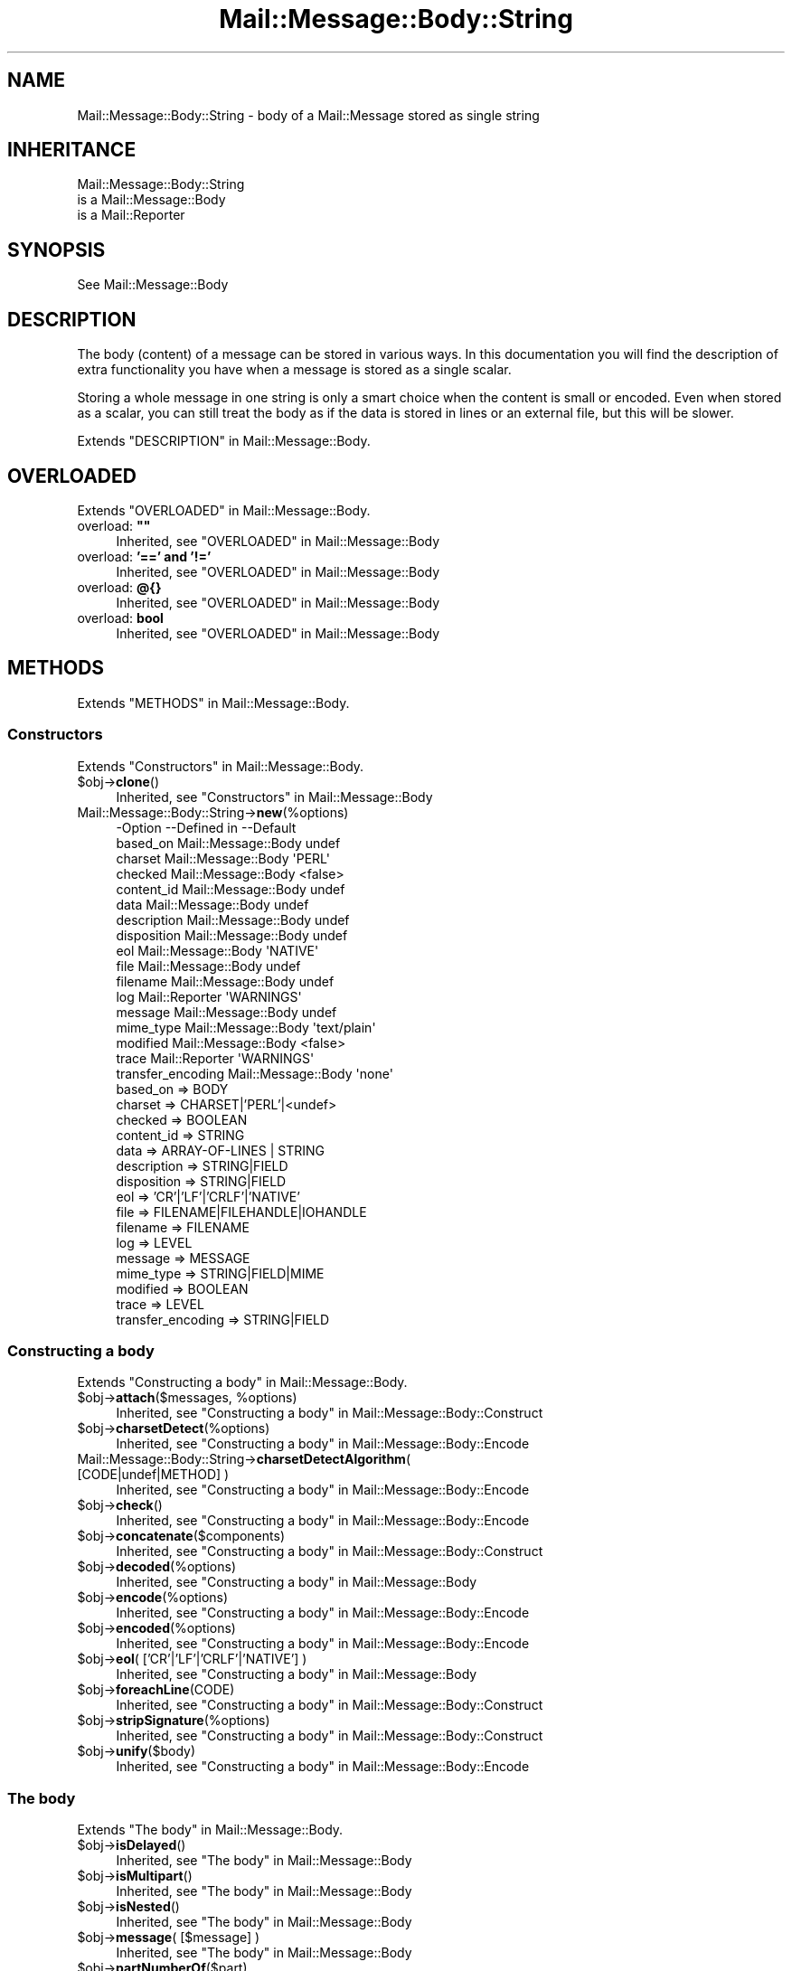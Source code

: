 .\" -*- mode: troff; coding: utf-8 -*-
.\" Automatically generated by Pod::Man 5.01 (Pod::Simple 3.43)
.\"
.\" Standard preamble:
.\" ========================================================================
.de Sp \" Vertical space (when we can't use .PP)
.if t .sp .5v
.if n .sp
..
.de Vb \" Begin verbatim text
.ft CW
.nf
.ne \\$1
..
.de Ve \" End verbatim text
.ft R
.fi
..
.\" \*(C` and \*(C' are quotes in nroff, nothing in troff, for use with C<>.
.ie n \{\
.    ds C` ""
.    ds C' ""
'br\}
.el\{\
.    ds C`
.    ds C'
'br\}
.\"
.\" Escape single quotes in literal strings from groff's Unicode transform.
.ie \n(.g .ds Aq \(aq
.el       .ds Aq '
.\"
.\" If the F register is >0, we'll generate index entries on stderr for
.\" titles (.TH), headers (.SH), subsections (.SS), items (.Ip), and index
.\" entries marked with X<> in POD.  Of course, you'll have to process the
.\" output yourself in some meaningful fashion.
.\"
.\" Avoid warning from groff about undefined register 'F'.
.de IX
..
.nr rF 0
.if \n(.g .if rF .nr rF 1
.if (\n(rF:(\n(.g==0)) \{\
.    if \nF \{\
.        de IX
.        tm Index:\\$1\t\\n%\t"\\$2"
..
.        if !\nF==2 \{\
.            nr % 0
.            nr F 2
.        \}
.    \}
.\}
.rr rF
.\" ========================================================================
.\"
.IX Title "Mail::Message::Body::String 3"
.TH Mail::Message::Body::String 3 2023-12-11 "perl v5.38.2" "User Contributed Perl Documentation"
.\" For nroff, turn off justification.  Always turn off hyphenation; it makes
.\" way too many mistakes in technical documents.
.if n .ad l
.nh
.SH NAME
Mail::Message::Body::String \- body of a Mail::Message stored as single string
.SH INHERITANCE
.IX Header "INHERITANCE"
.Vb 3
\& Mail::Message::Body::String
\&   is a Mail::Message::Body
\&   is a Mail::Reporter
.Ve
.SH SYNOPSIS
.IX Header "SYNOPSIS"
.Vb 1
\& See Mail::Message::Body
.Ve
.SH DESCRIPTION
.IX Header "DESCRIPTION"
The body (content) of a message can be stored in various ways.  In this
documentation you will find the description of extra functionality you have
when a message is stored as a single scalar.
.PP
Storing a whole message in one string is only a smart choice when the content
is small or encoded. Even when stored as a scalar, you can still treat the
body as if the data is stored in lines or an external file, but this will be
slower.
.PP
Extends "DESCRIPTION" in Mail::Message::Body.
.SH OVERLOADED
.IX Header "OVERLOADED"
Extends "OVERLOADED" in Mail::Message::Body.
.IP "overload: \fB""""\fR" 4
.IX Item "overload: """""
Inherited, see "OVERLOADED" in Mail::Message::Body
.IP "overload: \fB'==' and '!='\fR" 4
.IX Item "overload: '==' and '!='"
Inherited, see "OVERLOADED" in Mail::Message::Body
.IP "overload: \fB@{}\fR" 4
.IX Item "overload: @{}"
Inherited, see "OVERLOADED" in Mail::Message::Body
.IP "overload: \fBbool\fR" 4
.IX Item "overload: bool"
Inherited, see "OVERLOADED" in Mail::Message::Body
.SH METHODS
.IX Header "METHODS"
Extends "METHODS" in Mail::Message::Body.
.SS Constructors
.IX Subsection "Constructors"
Extends "Constructors" in Mail::Message::Body.
.ie n .IP $obj\->\fBclone\fR() 4
.el .IP \f(CW$obj\fR\->\fBclone\fR() 4
.IX Item "$obj->clone()"
Inherited, see "Constructors" in Mail::Message::Body
.IP Mail::Message::Body::String\->\fBnew\fR(%options) 4
.IX Item "Mail::Message::Body::String->new(%options)"
.Vb 10
\& \-Option           \-\-Defined in         \-\-Default
\&  based_on           Mail::Message::Body  undef
\&  charset            Mail::Message::Body  \*(AqPERL\*(Aq
\&  checked            Mail::Message::Body  <false>
\&  content_id         Mail::Message::Body  undef
\&  data               Mail::Message::Body  undef
\&  description        Mail::Message::Body  undef
\&  disposition        Mail::Message::Body  undef
\&  eol                Mail::Message::Body  \*(AqNATIVE\*(Aq
\&  file               Mail::Message::Body  undef
\&  filename           Mail::Message::Body  undef
\&  log                Mail::Reporter       \*(AqWARNINGS\*(Aq
\&  message            Mail::Message::Body  undef
\&  mime_type          Mail::Message::Body  \*(Aqtext/plain\*(Aq
\&  modified           Mail::Message::Body  <false>
\&  trace              Mail::Reporter       \*(AqWARNINGS\*(Aq
\&  transfer_encoding  Mail::Message::Body  \*(Aqnone\*(Aq
.Ve
.RS 4
.IP "based_on => BODY" 2
.IX Item "based_on => BODY"
.PD 0
.IP "charset => CHARSET|'PERL'|<undef>" 2
.IX Item "charset => CHARSET|'PERL'|<undef>"
.IP "checked => BOOLEAN" 2
.IX Item "checked => BOOLEAN"
.IP "content_id => STRING" 2
.IX Item "content_id => STRING"
.IP "data => ARRAY-OF-LINES | STRING" 2
.IX Item "data => ARRAY-OF-LINES | STRING"
.IP "description => STRING|FIELD" 2
.IX Item "description => STRING|FIELD"
.IP "disposition => STRING|FIELD" 2
.IX Item "disposition => STRING|FIELD"
.IP "eol => 'CR'|'LF'|'CRLF'|'NATIVE'" 2
.IX Item "eol => 'CR'|'LF'|'CRLF'|'NATIVE'"
.IP "file => FILENAME|FILEHANDLE|IOHANDLE" 2
.IX Item "file => FILENAME|FILEHANDLE|IOHANDLE"
.IP "filename => FILENAME" 2
.IX Item "filename => FILENAME"
.IP "log => LEVEL" 2
.IX Item "log => LEVEL"
.IP "message => MESSAGE" 2
.IX Item "message => MESSAGE"
.IP "mime_type => STRING|FIELD|MIME" 2
.IX Item "mime_type => STRING|FIELD|MIME"
.IP "modified => BOOLEAN" 2
.IX Item "modified => BOOLEAN"
.IP "trace => LEVEL" 2
.IX Item "trace => LEVEL"
.IP "transfer_encoding => STRING|FIELD" 2
.IX Item "transfer_encoding => STRING|FIELD"
.RE
.RS 4
.RE
.PD
.SS "Constructing a body"
.IX Subsection "Constructing a body"
Extends "Constructing a body" in Mail::Message::Body.
.ie n .IP "$obj\->\fBattach\fR($messages, %options)" 4
.el .IP "\f(CW$obj\fR\->\fBattach\fR($messages, \f(CW%options\fR)" 4
.IX Item "$obj->attach($messages, %options)"
Inherited, see "Constructing a body" in Mail::Message::Body::Construct
.ie n .IP $obj\->\fBcharsetDetect\fR(%options) 4
.el .IP \f(CW$obj\fR\->\fBcharsetDetect\fR(%options) 4
.IX Item "$obj->charsetDetect(%options)"
Inherited, see "Constructing a body" in Mail::Message::Body::Encode
.IP "Mail::Message::Body::String\->\fBcharsetDetectAlgorithm\fR( [CODE|undef|METHOD] )" 4
.IX Item "Mail::Message::Body::String->charsetDetectAlgorithm( [CODE|undef|METHOD] )"
Inherited, see "Constructing a body" in Mail::Message::Body::Encode
.ie n .IP $obj\->\fBcheck\fR() 4
.el .IP \f(CW$obj\fR\->\fBcheck\fR() 4
.IX Item "$obj->check()"
Inherited, see "Constructing a body" in Mail::Message::Body::Encode
.ie n .IP $obj\->\fBconcatenate\fR($components) 4
.el .IP \f(CW$obj\fR\->\fBconcatenate\fR($components) 4
.IX Item "$obj->concatenate($components)"
Inherited, see "Constructing a body" in Mail::Message::Body::Construct
.ie n .IP $obj\->\fBdecoded\fR(%options) 4
.el .IP \f(CW$obj\fR\->\fBdecoded\fR(%options) 4
.IX Item "$obj->decoded(%options)"
Inherited, see "Constructing a body" in Mail::Message::Body
.ie n .IP $obj\->\fBencode\fR(%options) 4
.el .IP \f(CW$obj\fR\->\fBencode\fR(%options) 4
.IX Item "$obj->encode(%options)"
Inherited, see "Constructing a body" in Mail::Message::Body::Encode
.ie n .IP $obj\->\fBencoded\fR(%options) 4
.el .IP \f(CW$obj\fR\->\fBencoded\fR(%options) 4
.IX Item "$obj->encoded(%options)"
Inherited, see "Constructing a body" in Mail::Message::Body::Encode
.ie n .IP "$obj\->\fBeol\fR( ['CR'|'LF'|'CRLF'|'NATIVE'] )" 4
.el .IP "\f(CW$obj\fR\->\fBeol\fR( ['CR'|'LF'|'CRLF'|'NATIVE'] )" 4
.IX Item "$obj->eol( ['CR'|'LF'|'CRLF'|'NATIVE'] )"
Inherited, see "Constructing a body" in Mail::Message::Body
.ie n .IP $obj\->\fBforeachLine\fR(CODE) 4
.el .IP \f(CW$obj\fR\->\fBforeachLine\fR(CODE) 4
.IX Item "$obj->foreachLine(CODE)"
Inherited, see "Constructing a body" in Mail::Message::Body::Construct
.ie n .IP $obj\->\fBstripSignature\fR(%options) 4
.el .IP \f(CW$obj\fR\->\fBstripSignature\fR(%options) 4
.IX Item "$obj->stripSignature(%options)"
Inherited, see "Constructing a body" in Mail::Message::Body::Construct
.ie n .IP $obj\->\fBunify\fR($body) 4
.el .IP \f(CW$obj\fR\->\fBunify\fR($body) 4
.IX Item "$obj->unify($body)"
Inherited, see "Constructing a body" in Mail::Message::Body::Encode
.SS "The body"
.IX Subsection "The body"
Extends "The body" in Mail::Message::Body.
.ie n .IP $obj\->\fBisDelayed\fR() 4
.el .IP \f(CW$obj\fR\->\fBisDelayed\fR() 4
.IX Item "$obj->isDelayed()"
Inherited, see "The body" in Mail::Message::Body
.ie n .IP $obj\->\fBisMultipart\fR() 4
.el .IP \f(CW$obj\fR\->\fBisMultipart\fR() 4
.IX Item "$obj->isMultipart()"
Inherited, see "The body" in Mail::Message::Body
.ie n .IP $obj\->\fBisNested\fR() 4
.el .IP \f(CW$obj\fR\->\fBisNested\fR() 4
.IX Item "$obj->isNested()"
Inherited, see "The body" in Mail::Message::Body
.ie n .IP "$obj\->\fBmessage\fR( [$message] )" 4
.el .IP "\f(CW$obj\fR\->\fBmessage\fR( [$message] )" 4
.IX Item "$obj->message( [$message] )"
Inherited, see "The body" in Mail::Message::Body
.ie n .IP $obj\->\fBpartNumberOf\fR($part) 4
.el .IP \f(CW$obj\fR\->\fBpartNumberOf\fR($part) 4
.IX Item "$obj->partNumberOf($part)"
Inherited, see "The body" in Mail::Message::Body
.SS "About the payload"
.IX Subsection "About the payload"
Extends "About the payload" in Mail::Message::Body.
.ie n .IP $obj\->\fBcharset\fR() 4
.el .IP \f(CW$obj\fR\->\fBcharset\fR() 4
.IX Item "$obj->charset()"
Inherited, see "About the payload" in Mail::Message::Body
.ie n .IP "$obj\->\fBchecked\fR( [BOOLEAN] )" 4
.el .IP "\f(CW$obj\fR\->\fBchecked\fR( [BOOLEAN] )" 4
.IX Item "$obj->checked( [BOOLEAN] )"
Inherited, see "About the payload" in Mail::Message::Body
.ie n .IP "$obj\->\fBcontentId\fR( [STRING|$field] )" 4
.el .IP "\f(CW$obj\fR\->\fBcontentId\fR( [STRING|$field] )" 4
.IX Item "$obj->contentId( [STRING|$field] )"
Inherited, see "About the payload" in Mail::Message::Body
.ie n .IP "$obj\->\fBdescription\fR( [STRING|$field] )" 4
.el .IP "\f(CW$obj\fR\->\fBdescription\fR( [STRING|$field] )" 4
.IX Item "$obj->description( [STRING|$field] )"
Inherited, see "About the payload" in Mail::Message::Body
.ie n .IP "$obj\->\fBdisposition\fR( [STRING|$field] )" 4
.el .IP "\f(CW$obj\fR\->\fBdisposition\fR( [STRING|$field] )" 4
.IX Item "$obj->disposition( [STRING|$field] )"
Inherited, see "About the payload" in Mail::Message::Body
.ie n .IP "$obj\->\fBdispositionFilename\fR( [$directory] )" 4
.el .IP "\f(CW$obj\fR\->\fBdispositionFilename\fR( [$directory] )" 4
.IX Item "$obj->dispositionFilename( [$directory] )"
Inherited, see "About the payload" in Mail::Message::Body::Encode
.ie n .IP $obj\->\fBisBinary\fR() 4
.el .IP \f(CW$obj\fR\->\fBisBinary\fR() 4
.IX Item "$obj->isBinary()"
Inherited, see "About the payload" in Mail::Message::Body::Encode
.ie n .IP $obj\->\fBisText\fR() 4
.el .IP \f(CW$obj\fR\->\fBisText\fR() 4
.IX Item "$obj->isText()"
Inherited, see "About the payload" in Mail::Message::Body::Encode
.ie n .IP $obj\->\fBmimeType\fR() 4
.el .IP \f(CW$obj\fR\->\fBmimeType\fR() 4
.IX Item "$obj->mimeType()"
Inherited, see "About the payload" in Mail::Message::Body
.ie n .IP $obj\->\fBnrLines\fR() 4
.el .IP \f(CW$obj\fR\->\fBnrLines\fR() 4
.IX Item "$obj->nrLines()"
Inherited, see "About the payload" in Mail::Message::Body
.ie n .IP $obj\->\fBsize\fR() 4
.el .IP \f(CW$obj\fR\->\fBsize\fR() 4
.IX Item "$obj->size()"
Inherited, see "About the payload" in Mail::Message::Body
.ie n .IP "$obj\->\fBtransferEncoding\fR( [STRING|$field] )" 4
.el .IP "\f(CW$obj\fR\->\fBtransferEncoding\fR( [STRING|$field] )" 4
.IX Item "$obj->transferEncoding( [STRING|$field] )"
Inherited, see "About the payload" in Mail::Message::Body
.ie n .IP "$obj\->\fBtype\fR( [STRING|$field] )" 4
.el .IP "\f(CW$obj\fR\->\fBtype\fR( [STRING|$field] )" 4
.IX Item "$obj->type( [STRING|$field] )"
Inherited, see "About the payload" in Mail::Message::Body
.SS "Access to the payload"
.IX Subsection "Access to the payload"
Extends "Access to the payload" in Mail::Message::Body.
.ie n .IP $obj\->\fBendsOnNewline\fR() 4
.el .IP \f(CW$obj\fR\->\fBendsOnNewline\fR() 4
.IX Item "$obj->endsOnNewline()"
Inherited, see "Access to the payload" in Mail::Message::Body
.ie n .IP $obj\->\fBfile\fR() 4
.el .IP \f(CW$obj\fR\->\fBfile\fR() 4
.IX Item "$obj->file()"
Inherited, see "Access to the payload" in Mail::Message::Body
.ie n .IP $obj\->\fBlines\fR() 4
.el .IP \f(CW$obj\fR\->\fBlines\fR() 4
.IX Item "$obj->lines()"
Inherited, see "Access to the payload" in Mail::Message::Body
.ie n .IP "$obj\->\fBprint\fR( [$fh] )" 4
.el .IP "\f(CW$obj\fR\->\fBprint\fR( [$fh] )" 4
.IX Item "$obj->print( [$fh] )"
Inherited, see "Access to the payload" in Mail::Message::Body
.ie n .IP $obj\->\fBprintEscapedFrom\fR($fh) 4
.el .IP \f(CW$obj\fR\->\fBprintEscapedFrom\fR($fh) 4
.IX Item "$obj->printEscapedFrom($fh)"
Inherited, see "Access to the payload" in Mail::Message::Body
.ie n .IP $obj\->\fBstring\fR() 4
.el .IP \f(CW$obj\fR\->\fBstring\fR() 4
.IX Item "$obj->string()"
Inherited, see "Access to the payload" in Mail::Message::Body
.ie n .IP $obj\->\fBstripTrailingNewline\fR() 4
.el .IP \f(CW$obj\fR\->\fBstripTrailingNewline\fR() 4
.IX Item "$obj->stripTrailingNewline()"
Inherited, see "Access to the payload" in Mail::Message::Body
.ie n .IP $obj\->\fBwrite\fR(%options) 4
.el .IP \f(CW$obj\fR\->\fBwrite\fR(%options) 4
.IX Item "$obj->write(%options)"
Inherited, see "Access to the payload" in Mail::Message::Body
.SS Internals
.IX Subsection "Internals"
Extends "Internals" in Mail::Message::Body.
.ie n .IP "$obj\->\fBaddTransferEncHandler\fR( $name, <$class|$object> )" 4
.el .IP "\f(CW$obj\fR\->\fBaddTransferEncHandler\fR( \f(CW$name\fR, <$class|$object> )" 4
.IX Item "$obj->addTransferEncHandler( $name, <$class|$object> )"
.PD 0
.ie n .IP "Mail::Message::Body::String\->\fBaddTransferEncHandler\fR( $name, <$class|$object> )" 4
.el .IP "Mail::Message::Body::String\->\fBaddTransferEncHandler\fR( \f(CW$name\fR, <$class|$object> )" 4
.IX Item "Mail::Message::Body::String->addTransferEncHandler( $name, <$class|$object> )"
.PD
Inherited, see "Internals" in Mail::Message::Body::Encode
.ie n .IP $obj\->\fBcontentInfoFrom\fR($head) 4
.el .IP \f(CW$obj\fR\->\fBcontentInfoFrom\fR($head) 4
.IX Item "$obj->contentInfoFrom($head)"
Inherited, see "Internals" in Mail::Message::Body
.ie n .IP $obj\->\fBcontentInfoTo\fR($head) 4
.el .IP \f(CW$obj\fR\->\fBcontentInfoTo\fR($head) 4
.IX Item "$obj->contentInfoTo($head)"
Inherited, see "Internals" in Mail::Message::Body
.ie n .IP "$obj\->\fBfileLocation\fR( [$begin, $end] )" 4
.el .IP "\f(CW$obj\fR\->\fBfileLocation\fR( [$begin, \f(CW$end\fR] )" 4
.IX Item "$obj->fileLocation( [$begin, $end] )"
Inherited, see "Internals" in Mail::Message::Body
.ie n .IP $obj\->\fBgetTransferEncHandler\fR($type) 4
.el .IP \f(CW$obj\fR\->\fBgetTransferEncHandler\fR($type) 4
.IX Item "$obj->getTransferEncHandler($type)"
Inherited, see "Internals" in Mail::Message::Body::Encode
.ie n .IP $obj\->\fBisModified\fR() 4
.el .IP \f(CW$obj\fR\->\fBisModified\fR() 4
.IX Item "$obj->isModified()"
Inherited, see "Internals" in Mail::Message::Body
.ie n .IP $obj\->\fBload\fR() 4
.el .IP \f(CW$obj\fR\->\fBload\fR() 4
.IX Item "$obj->load()"
Inherited, see "Internals" in Mail::Message::Body
.ie n .IP "$obj\->\fBmodified\fR( [BOOLEAN] )" 4
.el .IP "\f(CW$obj\fR\->\fBmodified\fR( [BOOLEAN] )" 4
.IX Item "$obj->modified( [BOOLEAN] )"
Inherited, see "Internals" in Mail::Message::Body
.ie n .IP "$obj\->\fBmoveLocation\fR( [$distance] )" 4
.el .IP "\f(CW$obj\fR\->\fBmoveLocation\fR( [$distance] )" 4
.IX Item "$obj->moveLocation( [$distance] )"
Inherited, see "Internals" in Mail::Message::Body
.ie n .IP "$obj\->\fBread\fR( $parser, $head, $bodytype, [$chars, [$lines]] )" 4
.el .IP "\f(CW$obj\fR\->\fBread\fR( \f(CW$parser\fR, \f(CW$head\fR, \f(CW$bodytype\fR, [$chars, [$lines]] )" 4
.IX Item "$obj->read( $parser, $head, $bodytype, [$chars, [$lines]] )"
Inherited, see "Internals" in Mail::Message::Body
.SS "Error handling"
.IX Subsection "Error handling"
Extends "Error handling" in Mail::Message::Body.
.ie n .IP $obj\->\fBAUTOLOAD\fR() 4
.el .IP \f(CW$obj\fR\->\fBAUTOLOAD\fR() 4
.IX Item "$obj->AUTOLOAD()"
Inherited, see "Error handling" in Mail::Message::Body
.ie n .IP $obj\->\fBaddReport\fR($object) 4
.el .IP \f(CW$obj\fR\->\fBaddReport\fR($object) 4
.IX Item "$obj->addReport($object)"
Inherited, see "Error handling" in Mail::Reporter
.ie n .IP "$obj\->\fBdefaultTrace\fR( [$level]|[$loglevel, $tracelevel]|[$level, $callback] )" 4
.el .IP "\f(CW$obj\fR\->\fBdefaultTrace\fR( [$level]|[$loglevel, \f(CW$tracelevel\fR]|[$level, \f(CW$callback\fR] )" 4
.IX Item "$obj->defaultTrace( [$level]|[$loglevel, $tracelevel]|[$level, $callback] )"
.PD 0
.ie n .IP "Mail::Message::Body::String\->\fBdefaultTrace\fR( [$level]|[$loglevel, $tracelevel]|[$level, $callback] )" 4
.el .IP "Mail::Message::Body::String\->\fBdefaultTrace\fR( [$level]|[$loglevel, \f(CW$tracelevel\fR]|[$level, \f(CW$callback\fR] )" 4
.IX Item "Mail::Message::Body::String->defaultTrace( [$level]|[$loglevel, $tracelevel]|[$level, $callback] )"
.PD
Inherited, see "Error handling" in Mail::Reporter
.ie n .IP $obj\->\fBerrors\fR() 4
.el .IP \f(CW$obj\fR\->\fBerrors\fR() 4
.IX Item "$obj->errors()"
Inherited, see "Error handling" in Mail::Reporter
.ie n .IP "$obj\->\fBlog\fR( [$level, [$strings]] )" 4
.el .IP "\f(CW$obj\fR\->\fBlog\fR( [$level, [$strings]] )" 4
.IX Item "$obj->log( [$level, [$strings]] )"
.PD 0
.IP "Mail::Message::Body::String\->\fBlog\fR( [$level, [$strings]] )" 4
.IX Item "Mail::Message::Body::String->log( [$level, [$strings]] )"
.PD
Inherited, see "Error handling" in Mail::Reporter
.ie n .IP $obj\->\fBlogPriority\fR($level) 4
.el .IP \f(CW$obj\fR\->\fBlogPriority\fR($level) 4
.IX Item "$obj->logPriority($level)"
.PD 0
.IP Mail::Message::Body::String\->\fBlogPriority\fR($level) 4
.IX Item "Mail::Message::Body::String->logPriority($level)"
.PD
Inherited, see "Error handling" in Mail::Reporter
.ie n .IP $obj\->\fBlogSettings\fR() 4
.el .IP \f(CW$obj\fR\->\fBlogSettings\fR() 4
.IX Item "$obj->logSettings()"
Inherited, see "Error handling" in Mail::Reporter
.ie n .IP $obj\->\fBnotImplemented\fR() 4
.el .IP \f(CW$obj\fR\->\fBnotImplemented\fR() 4
.IX Item "$obj->notImplemented()"
Inherited, see "Error handling" in Mail::Reporter
.ie n .IP "$obj\->\fBreport\fR( [$level] )" 4
.el .IP "\f(CW$obj\fR\->\fBreport\fR( [$level] )" 4
.IX Item "$obj->report( [$level] )"
Inherited, see "Error handling" in Mail::Reporter
.ie n .IP "$obj\->\fBreportAll\fR( [$level] )" 4
.el .IP "\f(CW$obj\fR\->\fBreportAll\fR( [$level] )" 4
.IX Item "$obj->reportAll( [$level] )"
Inherited, see "Error handling" in Mail::Reporter
.ie n .IP "$obj\->\fBtrace\fR( [$level] )" 4
.el .IP "\f(CW$obj\fR\->\fBtrace\fR( [$level] )" 4
.IX Item "$obj->trace( [$level] )"
Inherited, see "Error handling" in Mail::Reporter
.ie n .IP $obj\->\fBwarnings\fR() 4
.el .IP \f(CW$obj\fR\->\fBwarnings\fR() 4
.IX Item "$obj->warnings()"
Inherited, see "Error handling" in Mail::Reporter
.SS Cleanup
.IX Subsection "Cleanup"
Extends "Cleanup" in Mail::Message::Body.
.ie n .IP $obj\->\fBDESTROY\fR() 4
.el .IP \f(CW$obj\fR\->\fBDESTROY\fR() 4
.IX Item "$obj->DESTROY()"
Inherited, see "Cleanup" in Mail::Reporter
.SH DETAILS
.IX Header "DETAILS"
Extends "DETAILS" in Mail::Message::Body.
.SH DIAGNOSTICS
.IX Header "DIAGNOSTICS"
.ie n .IP "Warning: Charset $name is not known" 4
.el .IP "Warning: Charset \f(CW$name\fR is not known" 4
.IX Item "Warning: Charset $name is not known"
The encoding or decoding of a message body encounters a character set which
is not understood by Perl's Encode module.
.ie n .IP "Warning: No decoder defined for transfer encoding $name." 4
.el .IP "Warning: No decoder defined for transfer encoding \f(CW$name\fR." 4
.IX Item "Warning: No decoder defined for transfer encoding $name."
The data (message body) is encoded in a way which is not currently understood,
therefore no decoding (or recoding) can take place.
.ie n .IP "Warning: No encoder defined for transfer encoding $name." 4
.el .IP "Warning: No encoder defined for transfer encoding \f(CW$name\fR." 4
.IX Item "Warning: No encoder defined for transfer encoding $name."
The data (message body) has been decoded, but the required encoding is
unknown.  The decoded data is returned.
.ie n .IP "Error: Package $package does not implement $method." 4
.el .IP "Error: Package \f(CW$package\fR does not implement \f(CW$method\fR." 4
.IX Item "Error: Package $package does not implement $method."
Fatal error: the specific package (or one of its superclasses) does not
implement this method where it should. This message means that some other
related classes do implement this method however the class at hand does
not.  Probably you should investigate this and probably inform the author
of the package.
.ie n .IP "Error: Unable to read file $filename for message body scalar: $!" 4
.el .IP "Error: Unable to read file \f(CW$filename\fR for message body scalar: $!" 4
.IX Item "Error: Unable to read file $filename for message body scalar: $!"
A Mail::Message::Body::String object is to be created from a named
file, but it is impossible to read that file to retrieve the lines within.
.ie n .IP "Warning: Unknown line terminator $eol ignored" 4
.el .IP "Warning: Unknown line terminator \f(CW$eol\fR ignored" 4
.IX Item "Warning: Unknown line terminator $eol ignored"
.SH "SEE ALSO"
.IX Header "SEE ALSO"
This module is part of Mail-Message distribution version 3.015,
built on December 11, 2023. Website: \fIhttp://perl.overmeer.net/CPAN/\fR
.SH LICENSE
.IX Header "LICENSE"
Copyrights 2001\-2023 by [Mark Overmeer <markov@cpan.org>]. For other contributors see ChangeLog.
.PP
This program is free software; you can redistribute it and/or modify it
under the same terms as Perl itself.
See \fIhttp://dev.perl.org/licenses/\fR
